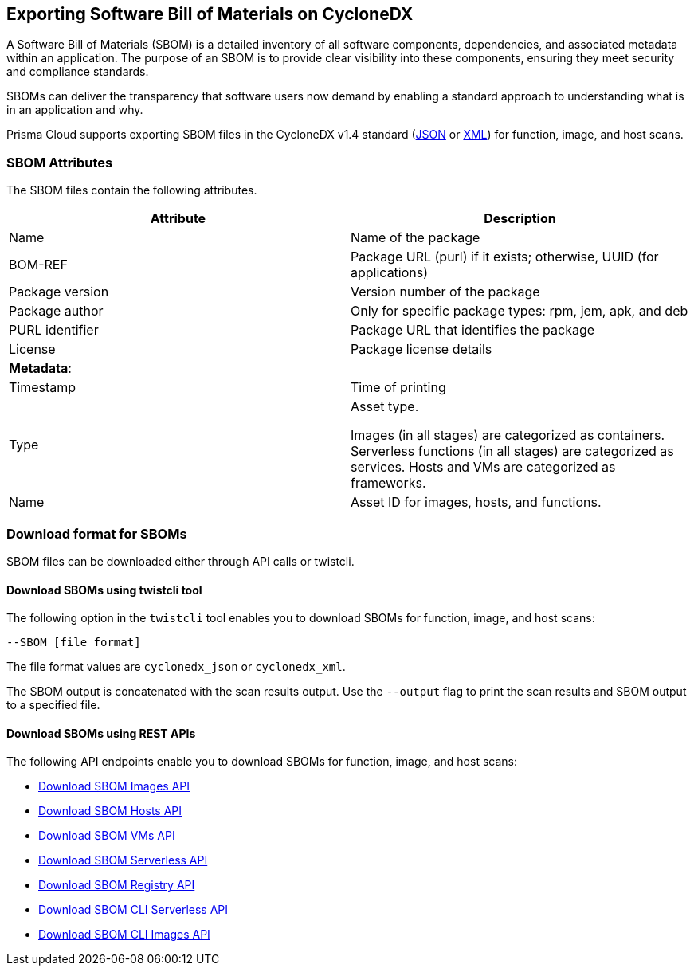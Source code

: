 [#exporting-software-bill-of-materials-on-cyclonedx]
== Exporting Software Bill of Materials on CycloneDX

A Software Bill of Materials (SBOM) is a detailed inventory of all software components, dependencies, and associated metadata within an application. The purpose of an SBOM is to provide clear visibility into these components, ensuring they meet security and compliance standards.

SBOMs can deliver the transparency that software users now demand by enabling a standard approach to understanding what is in an application and why.

Prisma Cloud supports exporting SBOM files in the CycloneDX v1.4 standard (https://cyclonedx.org/docs/1.4/json/[JSON] or https://cyclonedx.org/docs/1.4/xml/[XML]) for function, image, and host scans.

[#sbom-attributes]
=== SBOM Attributes

The SBOM files contain the following attributes.
[cols="1,1a", options="header"]
|===

|Attribute
|Description

|Name
|Name of the package

|BOM-REF

|Package URL (purl) if it exists; otherwise, UUID (for applications)

|Package version

|Version number of the package

|Package author

|Only for specific package types: rpm, jem, apk, and deb

|PURL identifier

| Package URL that identifies the package

|License 

|Package license details

|*Metadata*:

|
 
|Timestamp

|Time of printing

|Type

|Asset type.

Images (in all stages) are categorized as containers. Serverless functions (in all stages) are categorized as services. Hosts and VMs are categorized as frameworks.

|Name

|Asset ID for images, hosts, and functions.
|===

[#download-format-for-sboms]
=== Download format for SBOMs

SBOM files can be downloaded either through API calls or twistcli.

[#download-sboms-using-twistcli-tool]
==== Download SBOMs using twistcli tool

The following option in the `twistcli` tool enables you to download SBOMs for function, image, and host scans:

`--SBOM [file_format]`

The file format values are `cyclonedx_json` or `cyclonedx_xml`.

The SBOM output is concatenated with the scan results output. Use the `--output` flag to print the scan results and SBOM output to a specified file.

[#download-sboms-using-rest-apis]
==== Download SBOMs using REST APIs

The following API endpoints enable you to download SBOMs for function, image, and host scans:

* https://pan.dev/prisma-cloud/api/cwpp/get-sbom-download-images/[Download SBOM Images API]

* https://pan.dev/prisma-cloud/api/cwpp/get-sbom-download-hosts/[Download SBOM Hosts API]

* https://pan.dev/prisma-cloud/api/cwpp/get-sbom-download-vms/[Download SBOM VMs API]

* https://pan.dev/prisma-cloud/api/cwpp/get-sbom-download-serverless/[Download SBOM Serverless API]

* https://pan.dev/prisma-cloud/api/cwpp/get-sbom-download-registry/[Download SBOM Registry API]

* https://pan.dev/prisma-cloud/api/cwpp/get-sbom-download-cli-serverless/[Download SBOM CLI Serverless API]

* https://pan.dev/prisma-cloud/api/cwpp/get-sbom-download-cli-images/[Download SBOM CLI Images API]

